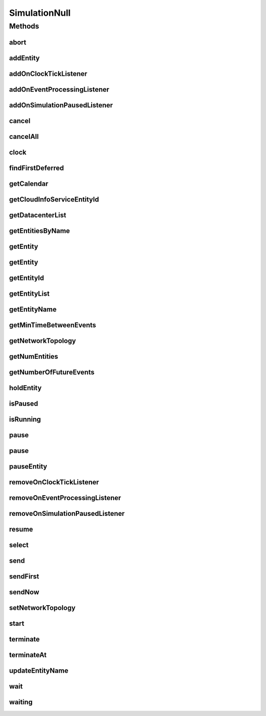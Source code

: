 .. java:import:: org.cloudbus.cloudsim.core.events SimEvent

.. java:import:: org.cloudbus.cloudsim.datacenters Datacenter

.. java:import:: org.cloudbus.cloudsim.network.topologies NetworkTopology

.. java:import:: org.cloudsimplus.listeners EventInfo

.. java:import:: org.cloudsimplus.listeners EventListener

.. java:import:: java.util.function Predicate

SimulationNull
==============

.. java:package:: org.cloudbus.cloudsim.core
   :noindex:

.. java:type:: final class SimulationNull implements Simulation

   A class that implements the Null Object Design Pattern for \ :java:ref:`Simulation`\  class.

   :author: Manoel Campos da Silva Filho

   **See also:** :java:ref:`Simulation.NULL`

Methods
-------
abort
^^^^^

.. java:method:: @Override public void abort()
   :outertype: SimulationNull

addEntity
^^^^^^^^^

.. java:method:: @Override public void addEntity(CloudSimEntity e)
   :outertype: SimulationNull

addOnClockTickListener
^^^^^^^^^^^^^^^^^^^^^^

.. java:method:: @Override public Simulation addOnClockTickListener(EventListener<EventInfo> listener)
   :outertype: SimulationNull

addOnEventProcessingListener
^^^^^^^^^^^^^^^^^^^^^^^^^^^^

.. java:method:: @Override public Simulation addOnEventProcessingListener(EventListener<SimEvent> listener)
   :outertype: SimulationNull

addOnSimulationPausedListener
^^^^^^^^^^^^^^^^^^^^^^^^^^^^^

.. java:method:: @Override public Simulation addOnSimulationPausedListener(EventListener<EventInfo> listener)
   :outertype: SimulationNull

cancel
^^^^^^

.. java:method:: @Override public SimEvent cancel(int src, Predicate<SimEvent> p)
   :outertype: SimulationNull

cancelAll
^^^^^^^^^

.. java:method:: @Override public boolean cancelAll(int src, Predicate<SimEvent> p)
   :outertype: SimulationNull

clock
^^^^^

.. java:method:: @Override public double clock()
   :outertype: SimulationNull

findFirstDeferred
^^^^^^^^^^^^^^^^^

.. java:method:: @Override public SimEvent findFirstDeferred(int dest, Predicate<SimEvent> p)
   :outertype: SimulationNull

getCalendar
^^^^^^^^^^^

.. java:method:: @Override public Calendar getCalendar()
   :outertype: SimulationNull

getCloudInfoServiceEntityId
^^^^^^^^^^^^^^^^^^^^^^^^^^^

.. java:method:: @Override public int getCloudInfoServiceEntityId()
   :outertype: SimulationNull

getDatacenterList
^^^^^^^^^^^^^^^^^

.. java:method:: @Override public Set<Datacenter> getDatacenterList()
   :outertype: SimulationNull

getEntitiesByName
^^^^^^^^^^^^^^^^^

.. java:method:: @Override public Map<String, SimEntity> getEntitiesByName()
   :outertype: SimulationNull

getEntity
^^^^^^^^^

.. java:method:: @Override public SimEntity getEntity(int id)
   :outertype: SimulationNull

getEntity
^^^^^^^^^

.. java:method:: @Override public SimEntity getEntity(String name)
   :outertype: SimulationNull

getEntityId
^^^^^^^^^^^

.. java:method:: @Override public int getEntityId(String name)
   :outertype: SimulationNull

getEntityList
^^^^^^^^^^^^^

.. java:method:: @Override public List<SimEntity> getEntityList()
   :outertype: SimulationNull

getEntityName
^^^^^^^^^^^^^

.. java:method:: @Override public String getEntityName(int entityId)
   :outertype: SimulationNull

getMinTimeBetweenEvents
^^^^^^^^^^^^^^^^^^^^^^^

.. java:method:: @Override public double getMinTimeBetweenEvents()
   :outertype: SimulationNull

getNetworkTopology
^^^^^^^^^^^^^^^^^^

.. java:method:: @Override public NetworkTopology getNetworkTopology()
   :outertype: SimulationNull

getNumEntities
^^^^^^^^^^^^^^

.. java:method:: @Override public int getNumEntities()
   :outertype: SimulationNull

getNumberOfFutureEvents
^^^^^^^^^^^^^^^^^^^^^^^

.. java:method:: @Override public long getNumberOfFutureEvents(Predicate<SimEvent> predicate)
   :outertype: SimulationNull

holdEntity
^^^^^^^^^^

.. java:method:: @Override public void holdEntity(int src, long delay)
   :outertype: SimulationNull

isPaused
^^^^^^^^

.. java:method:: @Override public boolean isPaused()
   :outertype: SimulationNull

isRunning
^^^^^^^^^

.. java:method:: @Override public boolean isRunning()
   :outertype: SimulationNull

pause
^^^^^

.. java:method:: @Override public boolean pause()
   :outertype: SimulationNull

pause
^^^^^

.. java:method:: @Override public boolean pause(double time)
   :outertype: SimulationNull

pauseEntity
^^^^^^^^^^^

.. java:method:: @Override public void pauseEntity(int src, double delay)
   :outertype: SimulationNull

removeOnClockTickListener
^^^^^^^^^^^^^^^^^^^^^^^^^

.. java:method:: @Override public boolean removeOnClockTickListener(EventListener<EventInfo> listener)
   :outertype: SimulationNull

removeOnEventProcessingListener
^^^^^^^^^^^^^^^^^^^^^^^^^^^^^^^

.. java:method:: @Override public boolean removeOnEventProcessingListener(EventListener<SimEvent> listener)
   :outertype: SimulationNull

removeOnSimulationPausedListener
^^^^^^^^^^^^^^^^^^^^^^^^^^^^^^^^

.. java:method:: @Override public boolean removeOnSimulationPausedListener(EventListener<EventInfo> listener)
   :outertype: SimulationNull

resume
^^^^^^

.. java:method:: @Override public boolean resume()
   :outertype: SimulationNull

select
^^^^^^

.. java:method:: @Override public SimEvent select(int dest, Predicate<SimEvent> p)
   :outertype: SimulationNull

send
^^^^

.. java:method:: @Override public void send(int src, int dest, double delay, int tag, Object data)
   :outertype: SimulationNull

sendFirst
^^^^^^^^^

.. java:method:: @Override public void sendFirst(int src, int dest, double delay, int tag, Object data)
   :outertype: SimulationNull

sendNow
^^^^^^^

.. java:method:: @Override public void sendNow(int src, int dest, int tag, Object data)
   :outertype: SimulationNull

setNetworkTopology
^^^^^^^^^^^^^^^^^^

.. java:method:: @Override public void setNetworkTopology(NetworkTopology networkTopology)
   :outertype: SimulationNull

start
^^^^^

.. java:method:: @Override public double start() throws RuntimeException
   :outertype: SimulationNull

terminate
^^^^^^^^^

.. java:method:: @Override public boolean terminate()
   :outertype: SimulationNull

terminateAt
^^^^^^^^^^^

.. java:method:: @Override public boolean terminateAt(double time)
   :outertype: SimulationNull

updateEntityName
^^^^^^^^^^^^^^^^

.. java:method:: @Override public boolean updateEntityName(String oldName)
   :outertype: SimulationNull

wait
^^^^

.. java:method:: @Override public void wait(CloudSimEntity src, Predicate<SimEvent> p)
   :outertype: SimulationNull

waiting
^^^^^^^

.. java:method:: @Override public long waiting(int dest, Predicate<SimEvent> p)
   :outertype: SimulationNull

